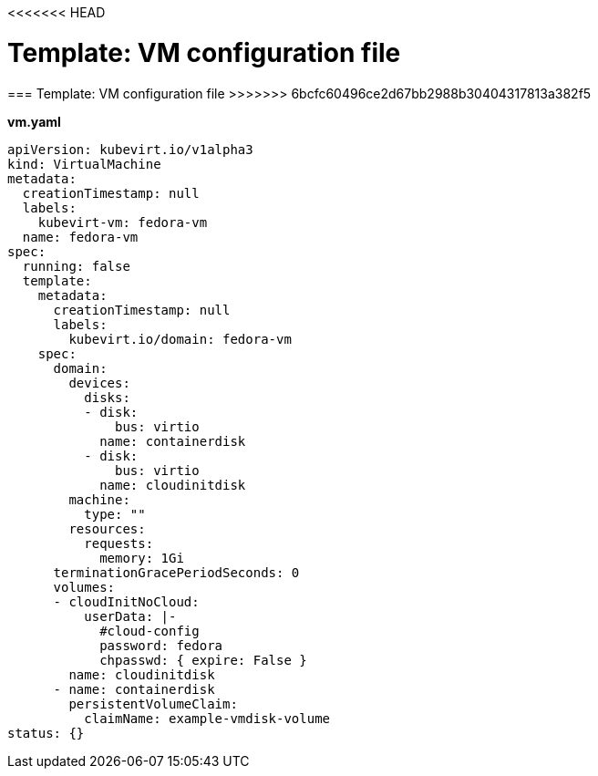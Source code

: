 <<<<<<< HEAD
// Module included in the following assemblies:
//
// * cnv_users_guide/cnv_users_guide.adoc

[[template-vm-configuration-file]]
= Template: VM configuration file
=======

[[template-vm-configuration-file]]
=== Template: VM configuration file
>>>>>>> 6bcfc60496ce2d67bb2988b30404317813a382f5

*vm.yaml*

----
apiVersion: kubevirt.io/v1alpha3
kind: VirtualMachine
metadata:
  creationTimestamp: null
  labels:
    kubevirt-vm: fedora-vm
  name: fedora-vm
spec:
  running: false
  template:
    metadata:
      creationTimestamp: null
      labels:
        kubevirt.io/domain: fedora-vm
    spec:
      domain:
        devices:
          disks:
          - disk:
              bus: virtio
            name: containerdisk
          - disk:
              bus: virtio
            name: cloudinitdisk
        machine:
          type: ""
        resources:
          requests:
            memory: 1Gi
      terminationGracePeriodSeconds: 0
      volumes:
      - cloudInitNoCloud:
          userData: |-
            #cloud-config
            password: fedora
            chpasswd: { expire: False }
        name: cloudinitdisk
      - name: containerdisk
        persistentVolumeClaim:
          claimName: example-vmdisk-volume
status: {}
----
